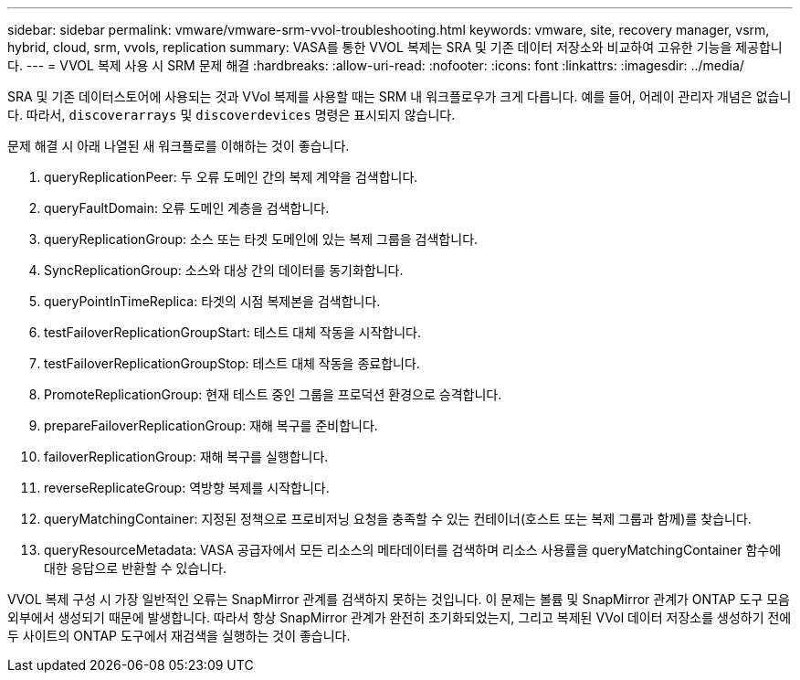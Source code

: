 ---
sidebar: sidebar 
permalink: vmware/vmware-srm-vvol-troubleshooting.html 
keywords: vmware, site, recovery manager, vsrm, hybrid, cloud, srm, vvols, replication 
summary: VASA를 통한 VVOL 복제는 SRA 및 기존 데이터 저장소와 비교하여 고유한 기능을 제공합니다. 
---
= VVOL 복제 사용 시 SRM 문제 해결
:hardbreaks:
:allow-uri-read: 
:nofooter: 
:icons: font
:linkattrs: 
:imagesdir: ../media/


[role="lead"]
SRA 및 기존 데이터스토어에 사용되는 것과 VVol 복제를 사용할 때는 SRM 내 워크플로우가 크게 다릅니다. 예를 들어, 어레이 관리자 개념은 없습니다. 따라서, `discoverarrays` 및 `discoverdevices` 명령은 표시되지 않습니다.

문제 해결 시 아래 나열된 새 워크플로를 이해하는 것이 좋습니다.

. queryReplicationPeer: 두 오류 도메인 간의 복제 계약을 검색합니다.
. queryFaultDomain: 오류 도메인 계층을 검색합니다.
. queryReplicationGroup: 소스 또는 타겟 도메인에 있는 복제 그룹을 검색합니다.
. SyncReplicationGroup: 소스와 대상 간의 데이터를 동기화합니다.
. queryPointInTimeReplica: 타겟의 시점 복제본을 검색합니다.
. testFailoverReplicationGroupStart: 테스트 대체 작동을 시작합니다.
. testFailoverReplicationGroupStop: 테스트 대체 작동을 종료합니다.
. PromoteReplicationGroup: 현재 테스트 중인 그룹을 프로덕션 환경으로 승격합니다.
. prepareFailoverReplicationGroup: 재해 복구를 준비합니다.
. failoverReplicationGroup: 재해 복구를 실행합니다.
. reverseReplicateGroup: 역방향 복제를 시작합니다.
. queryMatchingContainer: 지정된 정책으로 프로비저닝 요청을 충족할 수 있는 컨테이너(호스트 또는 복제 그룹과 함께)를 찾습니다.
. queryResourceMetadata: VASA 공급자에서 모든 리소스의 메타데이터를 검색하며 리소스 사용률을 queryMatchingContainer 함수에 대한 응답으로 반환할 수 있습니다.


VVOL 복제 구성 시 가장 일반적인 오류는 SnapMirror 관계를 검색하지 못하는 것입니다. 이 문제는 볼륨 및 SnapMirror 관계가 ONTAP 도구 모음 외부에서 생성되기 때문에 발생합니다. 따라서 항상 SnapMirror 관계가 완전히 초기화되었는지, 그리고 복제된 VVol 데이터 저장소를 생성하기 전에 두 사이트의 ONTAP 도구에서 재검색을 실행하는 것이 좋습니다.
